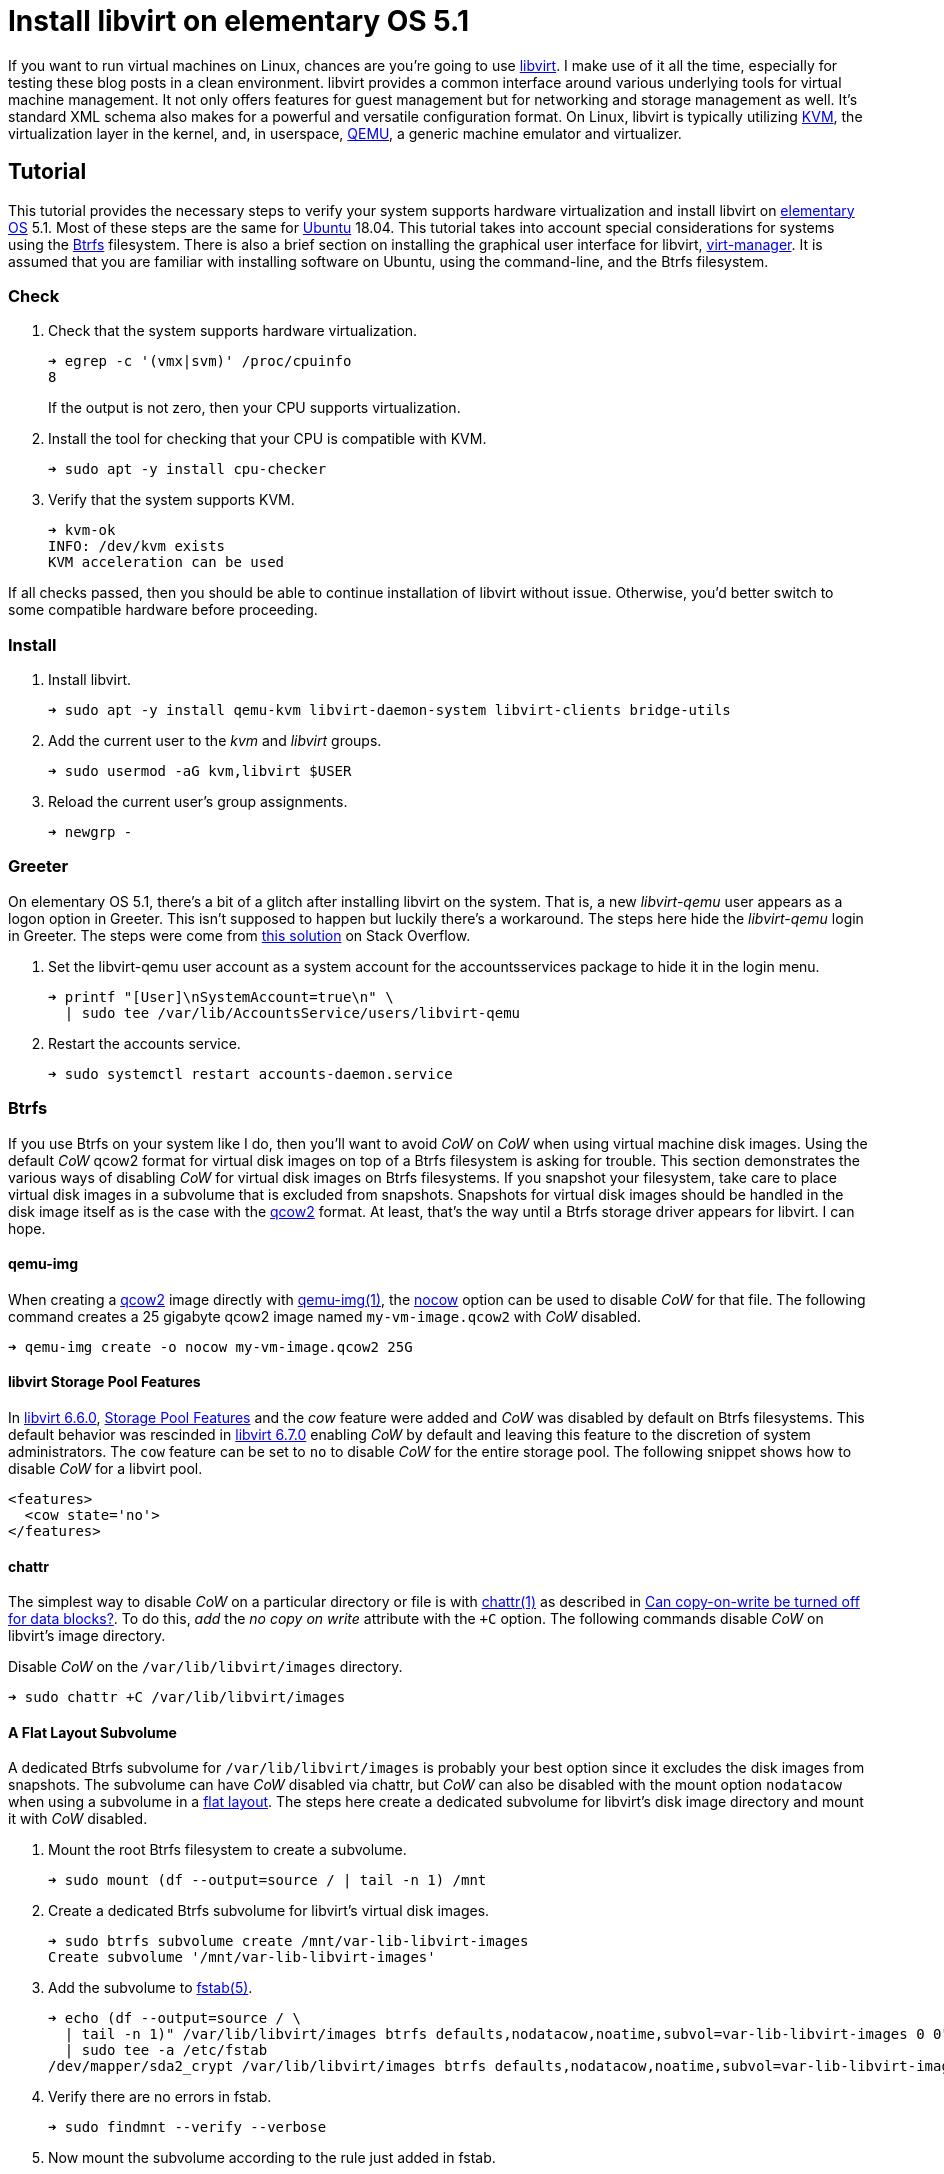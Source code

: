 = Install libvirt on elementary OS 5.1
:page-layout:
:page-category: Virtualization
:page-tags: [Boxes, Btrfs, elementary, KVM, libvirt, Linux, QEMU, systemd, Ubuntu, virt-manager, VM]
:Btrfs: https://btrfs.wiki.kernel.org/index.php/Main_Page[Btrfs]
:Btrfs-Wiki-FAQ: https://btrfs.wiki.kernel.org/index.php/FAQ[Btrfs Wiki FAQ]
:Can-copy-on-write-be-turned-off-for-data-blocks: https://btrfs.wiki.kernel.org/index.php/FAQ#Can_copy-on-write_be_turned_off_for_data_blocks.3F[Can copy-on-write be turned off for data blocks?]
:chattr: https://manpages.ubuntu.com/manpages/bionic/man1/chattr.1.html[chattr(1)]
:elementary-OS: https://elementary.io/[elementary OS]
:flat-layout: https://btrfs.wiki.kernel.org/index.php/SysadminGuide#Flat[flat layout]
:fstab: http://manpages.ubuntu.com/manpages/bionic/man5/fstab.5.html[fstab(5)]
:Boxes: https://wiki.gnome.org/Apps/Boxes[Boxes]
:KVM: https://www.linux-kvm.org/page/Main_Page[KVM]
:libvirt: https://libvirt.org/[libvirt]
:libvirt-6-6-0: https://www.libvirt.org/news.html#v6-6-0-2020-08-02[libvirt 6.6.0]
:libvirt-6-7-0: https://www.libvirt.org/news.html#v6-7-0-2020-09-01[libvirt 6.7.0]
:libvirt-storage-pool-features: https://libvirt.org/formatstorage.html#StoragePoolFeatures[Storage Pool Features]
:qcow2: https://qemu.readthedocs.io/en/latest/system/images.html#cmdoption-image-formats-arg-qcow2[qcow2]
:qcow2-nocow: https://qemu.readthedocs.io/en/latest/system/images.html#cmdoption-qcow2-arg-nocow[nocow]
:QEMU: https://www.qemu.org/[QEMU]
:qemu-img: https://qemu.readthedocs.io/en/latest/tools/qemu-img.html?highlight=qemu-img[qemu-img(1)]
:systemd: https://systemd.io/[systemd]
:Ubuntu: https://ubuntu.com/[Ubuntu]
:virt-manager: https://virt-manager.org/[virt-manager]
:ZFS: https://openzfs.org/wiki/Main_Page[ZFS]

If you want to run virtual machines on Linux, chances are you're going to use {libvirt}.
I make use of it all the time, especially for testing these blog posts in a clean environment.
libvirt provides a common interface around various underlying tools for virtual machine management.
It not only offers features for guest management but for networking and storage management as well.
It's standard XML schema also makes for a powerful and versatile configuration format.
On Linux, libvirt is typically utilizing {KVM}, the virtualization layer in the kernel, and, in userspace, {QEMU}, a generic machine emulator and virtualizer.

== Tutorial

This tutorial provides the necessary steps to verify your system supports hardware virtualization and install libvirt on {elementary-OS} 5.1.
Most of these steps are the same for {Ubuntu} 18.04.
This tutorial takes into account special considerations for systems using the {Btrfs} filesystem.
There is also a brief section on installing the graphical user interface for libvirt, {virt-manager}.
It is assumed that you are familiar with installing software on Ubuntu, using the command-line, and the Btrfs filesystem.

=== Check

. Check that the system supports hardware virtualization.
+
--
[source,sh]
----
➜ egrep -c '(vmx|svm)' /proc/cpuinfo
8
----

If the output is not zero, then your CPU supports virtualization.
--

. Install the tool for checking that your CPU is compatible with KVM.
+
[source,sh]
----
➜ sudo apt -y install cpu-checker
----

. Verify that the system supports KVM.
+
[source,sh]
----
➜ kvm-ok
INFO: /dev/kvm exists
KVM acceleration can be used
----

If all checks passed, then you should be able to continue installation of libvirt without issue.
Otherwise, you'd better switch to some compatible hardware before proceeding.

=== Install

. Install libvirt.
+
[source,sh]
----
➜ sudo apt -y install qemu-kvm libvirt-daemon-system libvirt-clients bridge-utils
----

. Add the current user to the _kvm_ and _libvirt_ groups.
+
[source,sh]
----
➜ sudo usermod -aG kvm,libvirt $USER
----

. Reload the current user's group assignments.
+
[source,sh]
----
➜ newgrp -
----

=== Greeter

On elementary OS 5.1, there's a bit of a glitch after installing libvirt on the system.
That is, a new _libvirt-qemu_ user appears as a logon option in Greeter.
This isn't supposed to happen but luckily there's a workaround.
The steps here hide the _libvirt-qemu_ login in Greeter.
The steps were come from https://askubuntu.com/a/940069[this solution] on Stack Overflow.

. Set the libvirt-qemu user account as a system account for the accountsservices package to hide it in the login menu.
+
[source,sh]
----
➜ printf "[User]\nSystemAccount=true\n" \
  | sudo tee /var/lib/AccountsService/users/libvirt-qemu
----

. Restart the accounts service.
+
[source,sh]
----
➜ sudo systemctl restart accounts-daemon.service
----

=== Btrfs

If you use Btrfs on your system like I do, then you'll want to avoid _CoW_ on _CoW_ when using virtual machine disk images.
Using the default _CoW_ qcow2 format for virtual disk images on top of a Btrfs filesystem is asking for trouble.
This section demonstrates the various ways of disabling _CoW_ for virtual disk images on Btrfs filesystems.
If you snapshot your filesystem, take care to place virtual disk images in a subvolume that is excluded from snapshots.
Snapshots for virtual disk images should be handled in the disk image itself as is the case with the {qcow2} format.
At least, that's the way until a Btrfs storage driver appears for libvirt.
I can hope.

==== qemu-img

When creating a {qcow2} image directly with {qemu-img}, the {qcow2-nocow} option can be used to disable _CoW_ for that file.
The following command creates a 25 gigabyte qcow2 image named `my-vm-image.qcow2` with _CoW_ disabled.

[source,sh]
----
➜ qemu-img create -o nocow my-vm-image.qcow2 25G
----

==== libvirt Storage Pool Features

In {libvirt-6-6-0}, {libvirt-storage-pool-features} and the _cow_ feature were added and _CoW_ was disabled by default on Btrfs filesystems.
This default behavior was rescinded in {libvirt-6-7-0} enabling _CoW_ by default and leaving this feature to the discretion of system administrators.
The `cow` feature can be set to `no` to disable _CoW_ for the entire storage pool.
The following snippet shows how to disable _CoW_ for a libvirt pool.

[source,xml]
----
<features>
  <cow state='no'>
</features>
----

==== chattr

The simplest way to disable _CoW_ on a particular directory or file is with {chattr} as described in {Can-copy-on-write-be-turned-off-for-data-blocks}.
To do this, _add_ the _no copy on write_ attribute with the `+C` option.
The following commands disable _CoW_ on libvirt's image directory.

Disable _CoW_ on the `/var/lib/libvirt/images` directory.

[source,sh]
----
➜ sudo chattr +C /var/lib/libvirt/images
----

==== A Flat Layout Subvolume

A dedicated Btrfs subvolume for `/var/lib/libvirt/images` is probably your best option since it excludes the disk images from snapshots.
The subvolume can have _CoW_ disabled via chattr, but _CoW_ can also be disabled with the mount option `nodatacow` when using a subvolume in a {flat-layout}.
The steps here create a dedicated subvolume for libvirt's disk image directory and mount it with _CoW_ disabled.

. Mount the root Btrfs filesystem to create a subvolume. 
+
[source,sh]
----
➜ sudo mount (df --output=source / | tail -n 1) /mnt
----

. Create a dedicated Btrfs subvolume for libvirt's virtual disk images.
+
[source,sh]
----
➜ sudo btrfs subvolume create /mnt/var-lib-libvirt-images
Create subvolume '/mnt/var-lib-libvirt-images'
----

. Add the subvolume to {fstab}.
+
[source,sh]
----
➜ echo (df --output=source / \
  | tail -n 1)" /var/lib/libvirt/images btrfs defaults,nodatacow,noatime,subvol=var-lib-libvirt-images 0 0" \
  | sudo tee -a /etc/fstab
/dev/mapper/sda2_crypt /var/lib/libvirt/images btrfs defaults,nodatacow,noatime,subvol=var-lib-libvirt-images 0 0
----

. Verify there are no errors in fstab.
+
[source,sh]
----
➜ sudo findmnt --verify --verbose
----

. Now mount the subvolume according to the rule just added in fstab.
+
[source,sh]
----
➜ sudo mount /var/lib/libvirt/images
----

. Don't forget to unmount `/mnt`.
+
[source,sh]
----
➜ sudo umount /mnt
----

That's it!
The default storage pool for libvirt will store virtual disk images in this subvolume.

=== virt-manager

{virt-manager} is an application for managing virtual machines with libvirt graphically.
It's a handy one for the toolbox, though some might prefer the simplicity of {Boxes}.

Install virt-manager.

[source,sh]
----
➜ sudo apt -y install virt-manager
----

If you haven't logged out and back in since installing libvirt, you'll need to that before running virt-manager.

== Conclusion

You should now be able to get virtual machines up and running without issue.
Now that you have all the components in place for virtualization, why not make your life easier with {Boxes}?
I'll cover all the details of installing the GNOME Boxes Flatpak on Btrfs system in an upcoming post, so stay tuned!
